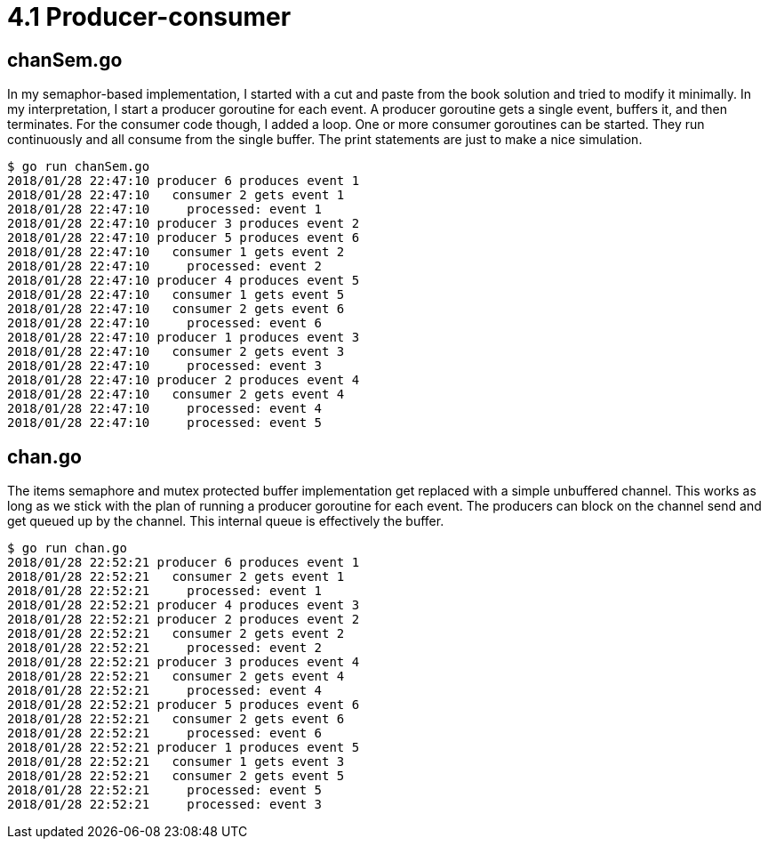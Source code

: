 # 4.1 Producer-consumer

## chanSem.go

In my semaphor-based implementation, I started with a cut and paste from the
book solution and tried to modify it minimally.  In my interpretation, I start
a producer goroutine for each event.  A producer goroutine gets a single event, buffers it, and then terminates.  For the consumer code though, I added a loop.
One or more consumer goroutines can be started.  They run continuously and all
consume from the single buffer.  The print statements are just to make a nice
simulation.

----
$ go run chanSem.go
2018/01/28 22:47:10 producer 6 produces event 1
2018/01/28 22:47:10   consumer 2 gets event 1
2018/01/28 22:47:10     processed: event 1
2018/01/28 22:47:10 producer 3 produces event 2
2018/01/28 22:47:10 producer 5 produces event 6
2018/01/28 22:47:10   consumer 1 gets event 2
2018/01/28 22:47:10     processed: event 2
2018/01/28 22:47:10 producer 4 produces event 5
2018/01/28 22:47:10   consumer 1 gets event 5
2018/01/28 22:47:10   consumer 2 gets event 6
2018/01/28 22:47:10     processed: event 6
2018/01/28 22:47:10 producer 1 produces event 3
2018/01/28 22:47:10   consumer 2 gets event 3
2018/01/28 22:47:10     processed: event 3
2018/01/28 22:47:10 producer 2 produces event 4
2018/01/28 22:47:10   consumer 2 gets event 4
2018/01/28 22:47:10     processed: event 4
2018/01/28 22:47:10     processed: event 5
----

## chan.go

The items semaphore and mutex protected buffer implementation get replaced
with a simple unbuffered channel.  This works as long as we stick with the
plan of running a producer goroutine for each event.  The producers can
block on the channel send and get queued up by the channel.  This internal
queue is effectively the buffer.

----
$ go run chan.go
2018/01/28 22:52:21 producer 6 produces event 1
2018/01/28 22:52:21   consumer 2 gets event 1
2018/01/28 22:52:21     processed: event 1
2018/01/28 22:52:21 producer 4 produces event 3
2018/01/28 22:52:21 producer 2 produces event 2
2018/01/28 22:52:21   consumer 2 gets event 2
2018/01/28 22:52:21     processed: event 2
2018/01/28 22:52:21 producer 3 produces event 4
2018/01/28 22:52:21   consumer 2 gets event 4
2018/01/28 22:52:21     processed: event 4
2018/01/28 22:52:21 producer 5 produces event 6
2018/01/28 22:52:21   consumer 2 gets event 6
2018/01/28 22:52:21     processed: event 6
2018/01/28 22:52:21 producer 1 produces event 5
2018/01/28 22:52:21   consumer 1 gets event 3
2018/01/28 22:52:21   consumer 2 gets event 5
2018/01/28 22:52:21     processed: event 5
2018/01/28 22:52:21     processed: event 3
----

